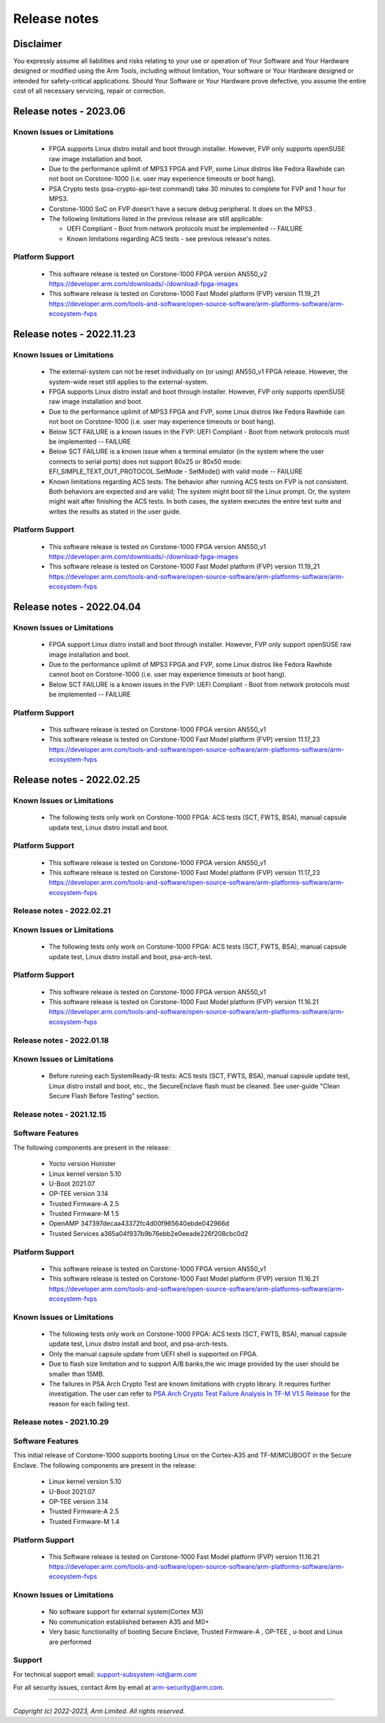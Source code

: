..
 # Copyright (c) 2022-2023, Arm Limited.
 #
 # SPDX-License-Identifier: MIT

#############
Release notes
#############


*************************
Disclaimer
*************************

You expressly assume all liabilities and risks relating to your use or operation
of Your Software and Your Hardware designed or modified using the Arm Tools,
including without limitation, Your software or Your Hardware designed or
intended for safety-critical applications. Should Your Software or Your Hardware
prove defective, you assume the entire cost of all necessary servicing, repair
or correction.

***********************
Release notes - 2023.06
***********************

Known Issues or Limitations
---------------------------
 - FPGA supports Linux distro install and boot through installer. However, FVP only supports openSUSE raw image installation and boot.
 - Due to the performance uplimit of MPS3 FPGA and FVP, some Linux distros like Fedora Rawhide can not boot on Corstone-1000 (i.e. user may experience timeouts or boot hang).
 - PSA Crypto tests (psa-crypto-api-test command) take 30 minutes to complete for FVP and 1 hour for MPS3.
 - Corstone-1000 SoC on FVP doesn't have a secure debug peripheral. It does on the MPS3 .
 - The following limitations listed in the previous release are still applicable:

   - UEFI Compliant - Boot from network protocols must be implemented -- FAILURE

   - Known limitations regarding ACS tests - see previous release's notes.

Platform Support
-----------------
 - This software release is tested on Corstone-1000 FPGA version AN550_v2
   https://developer.arm.com/downloads/-/download-fpga-images
 - This software release is tested on Corstone-1000 Fast Model platform (FVP) version 11.19_21
   https://developer.arm.com/tools-and-software/open-source-software/arm-platforms-software/arm-ecosystem-fvps

**************************
Release notes - 2022.11.23
**************************

Known Issues or Limitations
---------------------------
 - The external-system can not be reset individually on (or using) AN550_v1 FPGA release. However, the system-wide reset still applies to the external-system.
 - FPGA supports Linux distro install and boot through installer. However, FVP only supports openSUSE raw image installation and boot.
 - Due to the performance uplimit of MPS3 FPGA and FVP, some Linux distros like Fedora Rawhide can not boot on Corstone-1000 (i.e. user may experience timeouts or boot hang).
 - Below SCT FAILURE is a known issues in the FVP:
   UEFI Compliant - Boot from network protocols must be implemented -- FAILURE
 - Below SCT FAILURE is a known issue when a terminal emulator (in the system where the user connects to serial ports) does not support 80x25 or 80x50 mode:
   EFI_SIMPLE_TEXT_OUT_PROTOCOL.SetMode - SetMode() with valid mode -- FAILURE
 - Known limitations regarding ACS tests: The behavior after running ACS tests on FVP is not consistent.  Both behaviors are expected and are valid;
   The system might boot till the Linux prompt. Or, the system might wait after finishing the ACS tests.
   In both cases, the system executes the entire test suite and writes the results as stated in the user guide.


Platform Support
-----------------
 - This software release is tested on Corstone-1000 FPGA version AN550_v1
   https://developer.arm.com/downloads/-/download-fpga-images
 - This software release is tested on Corstone-1000 Fast Model platform (FVP) version 11.19_21
   https://developer.arm.com/tools-and-software/open-source-software/arm-platforms-software/arm-ecosystem-fvps

**************************
Release notes - 2022.04.04
**************************

Known Issues or Limitations
---------------------------
 - FPGA support Linux distro install and boot through installer. However,
   FVP only support openSUSE raw image installation and boot.
 - Due to the performance uplimit of MPS3 FPGA and FVP, some Linux distros like Fedora Rawhide
   cannot boot on Corstone-1000 (i.e. user may experience timeouts or boot hang).
 - Below SCT FAILURE is a known issues in the FVP:
   UEFI Compliant - Boot from network protocols must be implemented -- FAILURE

Platform Support
-----------------
 - This software release is tested on Corstone-1000 FPGA version AN550_v1
 - This software release is tested on Corstone-1000 Fast Model platform (FVP) version 11.17_23
   https://developer.arm.com/tools-and-software/open-source-software/arm-platforms-software/arm-ecosystem-fvps

**************************
Release notes - 2022.02.25
**************************

Known Issues or Limitations
---------------------------
 - The following tests only work on Corstone-1000 FPGA: ACS tests (SCT, FWTS,
   BSA), manual capsule update test, Linux distro install and boot.

Platform Support
----------------
 - This software release is tested on Corstone-1000 FPGA version AN550_v1
 - This software release is tested on Corstone-1000 Fast Model platform (FVP) version 11.17_23
   https://developer.arm.com/tools-and-software/open-source-software/arm-platforms-software/arm-ecosystem-fvps

Release notes - 2022.02.21
--------------------------

Known Issues or Limitations
---------------------------
 - The following tests only work on Corstone-1000 FPGA: ACS tests (SCT, FWTS,
   BSA), manual capsule update test, Linux distro install and boot, psa-arch-test.

Platform Support
----------------
 - This software release is tested on Corstone-1000 FPGA version AN550_v1
 - This software release is tested on Corstone-1000 Fast Model platform (FVP) version 11.16.21
   https://developer.arm.com/tools-and-software/open-source-software/arm-platforms-software/arm-ecosystem-fvps

Release notes - 2022.01.18
--------------------------

Known Issues or Limitations
---------------------------

 - Before running each SystemReady-IR tests: ACS tests (SCT, FWTS, BSA), manual
   capsule update test, Linux distro install and boot, etc., the SecureEnclave
   flash must be cleaned. See user-guide "Clean Secure Flash Before Testing"
   section.

Release notes - 2021.12.15
--------------------------

Software Features
------------------
The following components are present in the release:

 - Yocto version Honister
 - Linux kernel version 5.10
 - U-Boot 2021.07
 - OP-TEE version 3.14
 - Trusted Firmware-A 2.5
 - Trusted Firmware-M 1.5
 - OpenAMP 347397decaa43372fc4d00f965640ebde042966d
 - Trusted Services a365a04f937b9b76ebb2e0eeade226f208cbc0d2


Platform Support
----------------
 - This software release is tested on Corstone-1000 FPGA version AN550_v1
 - This software release is tested on Corstone-1000 Fast Model platform (FVP) version 11.16.21
   https://developer.arm.com/tools-and-software/open-source-software/arm-platforms-software/arm-ecosystem-fvps

Known Issues or Limitations
---------------------------
 - The following tests only work on Corstone-1000 FPGA: ACS tests (SCT, FWTS,
   BSA), manual capsule update test, Linux distro install and boot, and
   psa-arch-tests.
 - Only the manual capsule update from UEFI shell is supported on FPGA.
 - Due to flash size limitation and to support A/B banks,the wic image provided
   by the user should be smaller than 15MB.
 - The failures in PSA Arch Crypto Test are known limitations with crypto
   library. It requires further investigation. The user can refer to `PSA Arch Crypto Test Failure Analysis In TF-M V1.5 Release <https://developer.trustedfirmware.org/w/tf_m/release/psa_arch_crypto_test_failure_analysis_in_tf-m_v1.5_release/>`__
   for the reason for each failing test.


Release notes - 2021.10.29
--------------------------

Software Features
-----------------
This initial release of Corstone-1000 supports booting Linux on the Cortex-A35
and TF-M/MCUBOOT in the Secure Enclave. The following components are present in
the release:

 - Linux kernel version 5.10
 - U-Boot 2021.07
 - OP-TEE version 3.14
 - Trusted Firmware-A 2.5
 - Trusted Firmware-M 1.4

Platform Support
----------------
 - This Software release is tested on Corstone-1000 Fast Model platform (FVP) version 11.16.21
   https://developer.arm.com/tools-and-software/open-source-software/arm-platforms-software/arm-ecosystem-fvps

Known Issues or Limitations
---------------------------
 - No software support for external system(Cortex M3)
 - No communication established between A35 and M0+
 - Very basic functionality of booting Secure Enclave, Trusted Firmware-A , OP-TEE , u-boot and Linux are performed

Support
-------
For technical support email: support-subsystem-iot@arm.com

For all security issues, contact Arm by email at arm-security@arm.com.

--------------

*Copyright (c) 2022-2023, Arm Limited. All rights reserved.*
